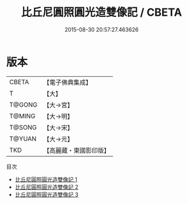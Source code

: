 #+TITLE: 比丘尼圓照圓光造雙像記 / CBETA

#+DATE: 2015-08-30 20:57:27.463626
* 版本
 |     CBETA|【電子佛典集成】|
 |         T|【大】     |
 |    T@GONG|【大→宮】   |
 |    T@MING|【大→明】   |
 |    T@SONG|【大→宋】   |
 |    T@YUAN|【大→元】   |
 |       TKD|【高麗藏・東國影印版】|
目次
 - [[file:KR6n0072_001.txt][比丘尼圓照圓光造雙像記 1]]
 - [[file:KR6n0072_002.txt][比丘尼圓照圓光造雙像記 2]]
 - [[file:KR6n0072_003.txt][比丘尼圓照圓光造雙像記 3]]
